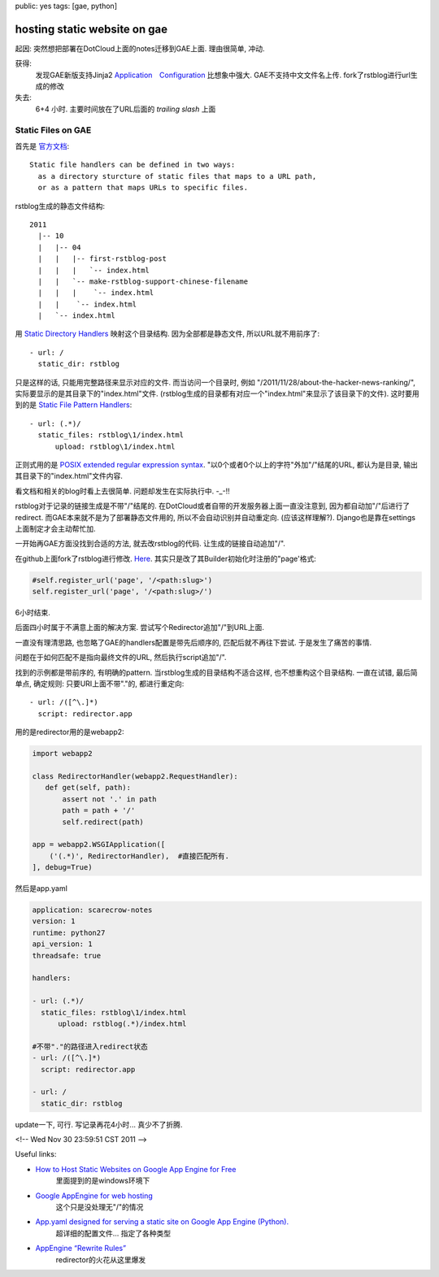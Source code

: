 public: yes
tags: [gae, python]

=============================
hosting static website on gae
=============================

起因: 突然想把部署在DotCloud上面的notes迁移到GAE上面. 理由很简单, 冲动.

获得: 
   发现GAE新版支持Jinja2
   `Application　Configuration <http://code.google.com/appengine/docs/python/config/appconfig.html>`_ 比想象中强大. 
   GAE不支持中文文件名上传. 
   fork了rstblog进行url生成的修改

失去:
   6+4 小时. 主要时间放在了URL后面的 *trailing slash* 上面


Static Files on GAE
-----------------------

首先是 `官方文档 <http://code.google.com/appengine/docs/python/config/appconfig.html#Static_File_Handlers>`_::

  Static file handlers can be defined in two ways:
    as a directory sturcture of static files that maps to a URL path, 
    or as a pattern that maps URLs to specific files.

rstblog生成的静态文件结构::

  2011
    |-- 10
    |   |-- 04
    |   |   |-- first-rstblog-post
    |   |   |   `-- index.html
    |   |   `-- make-rstblog-support-chinese-filename
    |   |   |    `-- index.html
    |   |    `-- index.html
    |   `-- index.html

用 `Static Directory Handlers <http://code.google.com/appengine/docs/python/config/appconfig.html#Static_Directory_Handlers>`_ 映射这个目录结构. 因为全部都是静态文件, 所以URL就不用前序了::

  - url: /
    static_dir: rstblog

只是这样的话, 只能用完整路径来显示对应的文件. 而当访问一个目录时, 例如 "/2011/11/28/about-the-hacker-news-ranking/", 实际要显示的是其目录下的"index.html"文件. (rstblog生成的目录都有对应一个"index.html"来显示了该目录下的文件). 这时要用到的是 `Static File Pattern Handlers <http://code.google.com/appengine/docs/python/config/appconfig.html#Static_File_Pattern_Handlers>`_::

  - url: (.*)/
    static_files: rstblog\1/index.html
	upload: rstblog\1/index.html

正则式用的是 `POSIX extended regular expression syntax <http://en.wikipedia.org/wiki/Regular_expression%23Syntax&usg=__mBDvPGMNbDvCnmh1oLFnVOCuNwI=>`_. "以0个或者0个以上的字符"外加"/"结尾的URL, 都认为是目录, 输出其目录下的"index.html"文件内容.

看文档和相关的blog时看上去很简单. 问题却发生在实际执行中. -_-!!

rstblog对于记录的链接生成是不带"/"结尾的. 在DotCloud或者自带的开发服务器上面一直没注意到, 因为都自动加"/"后进行了redirect. 而GAE本来就不是为了部署静态文件用的, 所以不会自动识别并自动重定向. (应该这样理解?). Django也是靠在settings上面制定才会主动帮忙加.

一开始再GAE方面没找到合适的方法, 就去改rstblog的代码. 让生成的链接自动追加"/".

在github上面fork了rstblog进行修改. `Here <https://github.com/Tukki/rstblog>`_. 其实只是改了其Builder初始化时注册的"page'格式:

.. sourcecode:: python

   #self.register_url('page', '/<path:slug>') 
   self.register_url('page', '/<path:slug>/')

6小时结束.

后面四小时属于不满意上面的解决方案. 尝试写个Redirector追加"/"到URL上面.

一直没有理清思路, 也忽略了GAE的handlers配置是带先后顺序的, 匹配后就不再往下尝试. 于是发生了痛苦的事情. 

问题在于如何匹配不是指向最终文件的URL, 然后执行script追加"/". 

找到的示例都是带前序的, 有明确的pattern. 当rstblog生成的目录结构不适合这样, 也不想重构这个目录结构. 一直在试错, 最后简单点, 确定规则: 只要URI上面不带"."的, 都进行重定向::
   
   - url: /([^\.]*)
     script: redirector.app


用的是redirector用的是webapp2:

.. sourcecode:: python

   import webapp2
 
   class RedirectorHandler(webapp2.RequestHandler):
      def get(self, path):
          assert not '.' in path
      	  path = path + '/'
          self.redirect(path)

   app = webapp2.WSGIApplication([
       ('(.*)', RedirectorHandler),  #直接匹配所有.
   ], debug=True)


然后是app.yaml

.. sourcecode:: yaml

   application: scarecrow-notes
   version: 1
   runtime: python27
   api_version: 1
   threadsafe: true

   handlers:

   - url: (.*)/
     static_files: rstblog\1/index.html
	 upload: rstblog(.*)/index.html

   #不带"."的路径进入redirect状态
   - url: /([^\.]*)
     script: redirector.app

   - url: /
     static_dir: rstblog


update一下, 可行. 写记录再花4小时... 真少不了折腾.


<!-- Wed Nov 30 23:59:51 CST 2011 -->


Useful links:

- `How to Host Static Websites on Google App Engine for Free <http://www.instantfundas.com/2011/02/how-to-host-static-websites-on-google.html>`_
   里面提到的是windows环境下

- `Google AppEngine for web hosting <http://blog.engelke.com/2008/07/30/google-appengine-for-web-hosting/>`_
   这个只是没处理无"/"的情况

- `App.yaml designed for serving a static site on Google App Engine (Python). <https://gist.github.com/873098>`_
   超详细的配置文件... 指定了各种类型

-  `AppEngine “Rewrite Rules” <http://blog.engelke.com/2008/07/31/appengine-rewrite-rules/>`_
    redirector的火花从这里爆发


